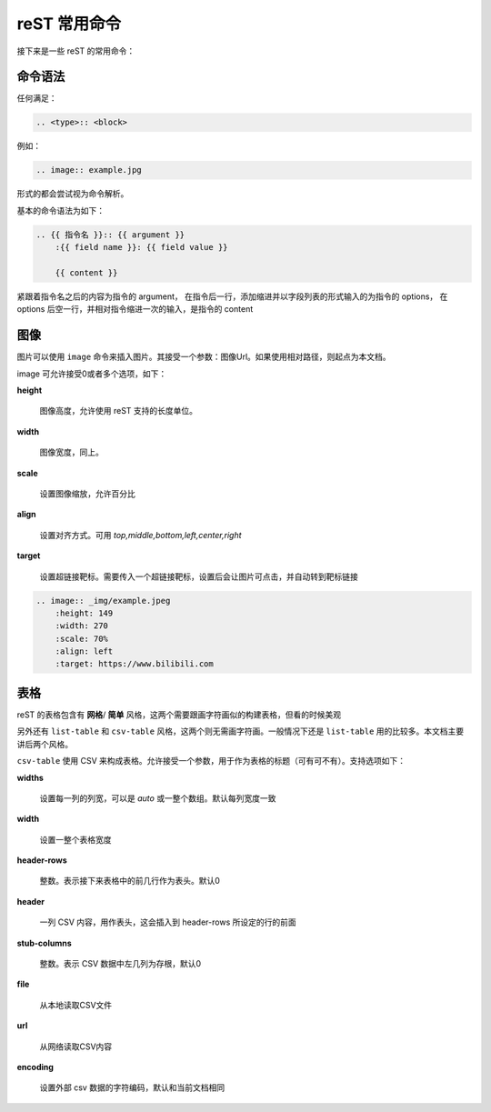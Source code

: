 =============
reST 常用命令
=============
接下来是一些 reST 的常用命令：

命令语法
-------------
任何满足：

.. code-block::

    .. <type>:: <block>

例如：

.. code-block:: rst

    .. image:: example.jpg

形式的都会尝试视为命令解析。

基本的命令语法为如下：

.. code-block:: rst

    .. {{ 指令名 }}:: {{ argument }}
        :{{ field name }}: {{ field value }}

        {{ content }}

紧跟着指令名之后的内容为指令的 argument， 在指令后一行，添加缩进并以字段列表的形式输入的为指令的 options， 在 options 后空一行，并相对指令缩进一次的输入，是指令的 content

图像
--------
图片可以使用 ``image`` 命令来插入图片。其接受一个参数：图像Url。如果使用相对路径，则起点为本文档。

image 可允许接受0或者多个选项，如下：

**height**

    图像高度，允许使用 reST 支持的长度单位。

**width**

    图像宽度，同上。

**scale**
    
    设置图像缩放，允许百分比

**align**

    设置对齐方式。可用 *top,middle,bottom,left,center,right*

**target**

     设置超链接靶标。需要传入一个超链接靶标，设置后会让图片可点击，并自动转到靶标链接

.. code-block:: rst
    
    .. image:: _img/example.jpeg
        :height: 149
        :width: 270
        :scale: 70%
        :align: left
        :target: https://www.bilibili.com

.. image:: ../_img/example.jpeg
    :height: 149
    :width: 270
    :scale: 70%
    :align: left
    :target: https://www.bilibili.com

表格
---------
reST 的表格包含有 **网格**/ **简单** 风格，这两个需要跟画字符画似的构建表格，但看的时候美观

另外还有 ``list-table`` 和 ``csv-table`` 风格，这两个则无需画字符画。一般情况下还是 ``list-table`` 用的比较多。本文档主要讲后两个风格。

``csv-table`` 使用 CSV 来构成表格。允许接受一个参数，用于作为表格的标题（可有可不有）。支持选项如下：

**widths**

    设置每一列的列宽，可以是 *auto* 或一整个数组。默认每列宽度一致
    
**width**

    设置一整个表格宽度

**header-rows**

    整数。表示接下来表格中的前几行作为表头。默认0

**header**

    一列 CSV 内容，用作表头，这会插入到 header-rows 所设定的行的前面

**stub-columns**

    整数。表示 CSV 数据中左几列为存根，默认0

**file**

    从本地读取CSV文件

**url**

    从网络读取CSV内容

**encoding**

    设置外部 csv 数据的字符编码，默认和当前文档相同

